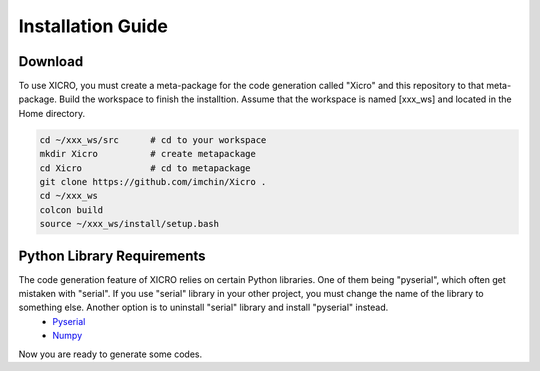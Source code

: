 Installation Guide
==================


Download
********
To use XICRO, you must create a meta-package for the code generation called "Xicro" and this repository to that meta-package. Build the workspace to finish the installtion. Assume that the workspace is named [xxx_ws] and located in the Home directory. 


.. code-block:: sh

  cd ~/xxx_ws/src      # cd to your workspace
  mkdir Xicro          # create metapackage 
  cd Xicro             # cd to metapackage
  git clone https://github.com/imchin/Xicro .
  cd ~/xxx_ws
  colcon build
  source ~/xxx_ws/install/setup.bash

.. _metapackage: https://github.com/imchin/Xicro/

Python Library Requirements
************
The code generation feature of XICRO relies on certain Python libraries. One of them being "pyserial", which often get mistaken with "serial". If you use "serial" library in your other project, you must change the name of the library to something else. Another option is to uninstall "serial" library and install "pyserial" instead. 
  - Pyserial_
  - Numpy_

.. _Pyserial: https://pythonhosted.org/pyserial/
.. _Numpy: https://numpy.org/devdocs/reference/index.html#reference

Now you are ready to generate some codes.
